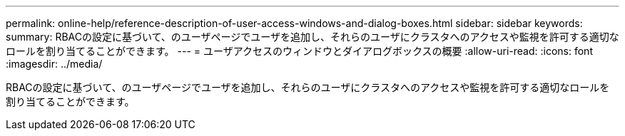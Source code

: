 ---
permalink: online-help/reference-description-of-user-access-windows-and-dialog-boxes.html 
sidebar: sidebar 
keywords:  
summary: RBACの設定に基づいて、のユーザページでユーザを追加し、それらのユーザにクラスタへのアクセスや監視を許可する適切なロールを割り当てることができます。 
---
= ユーザアクセスのウィンドウとダイアログボックスの概要
:allow-uri-read: 
:icons: font
:imagesdir: ../media/


[role="lead"]
RBACの設定に基づいて、のユーザページでユーザを追加し、それらのユーザにクラスタへのアクセスや監視を許可する適切なロールを割り当てることができます。
